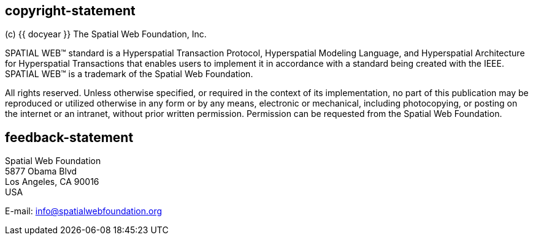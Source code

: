 == copyright-statement
=== {blank}
(c) {{ docyear }} The Spatial Web Foundation, Inc.

SPATIAL WEB™ standard is a Hyperspatial Transaction Protocol, Hyperspatial
Modeling Language, and Hyperspatial Architecture for Hyperspatial Transactions
that enables users to implement it in accordance with a standard being created
with the IEEE. SPATIAL WEB™ is a trademark of the Spatial Web Foundation.

All rights reserved. Unless otherwise specified, or required in the context of
its implementation, no part of this publication may be reproduced or utilized
otherwise in any form or by any means, electronic or mechanical, including
photocopying, or posting on the internet or an intranet, without prior written
permission. Permission can be requested from the Spatial Web Foundation.

== feedback-statement

=== {blank}
Spatial Web Foundation +
5877 Obama Blvd +
Los Angeles, CA 90016 +
USA

E-mail: link:mailto:info@spatialwebfoundation.org[info@spatialwebfoundation.org]


// [align=center]
// [css color:#007724]#**Connecting the physical and digital worlds**#
